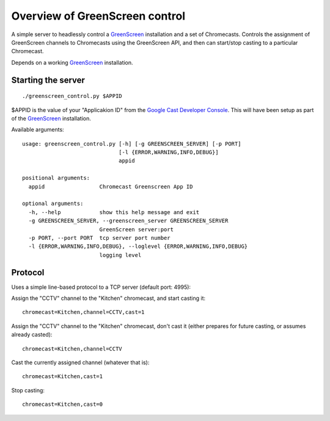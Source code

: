 Overview of GreenScreen control
===============================

A simple server to headlessly control a
`GreenScreen <http://greenscreen.io>`__ installation and a set of
Chromecasts. Controls the assignment of GreenScreen channels to
Chromecasts using the GreenScreen API, and then can start/stop casting
to a particular Chromecast.

Depends on a working `GreenScreen <http://greenscreen.io>`__
installation.

Starting the server
-------------------

::

    ./greenscreen_control.py $APPID

$APPID is the value of your "Applicakion ID" from the `Google Cast
Developer Console <https://cast.google.com/publish/>`__. This will have
been setup as part of the `GreenScreen <http://greenscreen.io>`__
installation.

Available arguments:

::

    usage: greenscreen_control.py [-h] [-g GREENSCREEN_SERVER] [-p PORT]
                                  [-l {ERROR,WARNING,INFO,DEBUG}]
                                  appid

    positional arguments:
      appid                 Chromecast Greenscreen App ID

    optional arguments:
      -h, --help            show this help message and exit
      -g GREENSCREEN_SERVER, --greenscreen_server GREENSCREEN_SERVER
                            GreenScreen server:port
      -p PORT, --port PORT  tcp server port number
      -l {ERROR,WARNING,INFO,DEBUG}, --loglevel {ERROR,WARNING,INFO,DEBUG}
                            logging level

Protocol
--------

Uses a simple line-based protocol to a TCP server (default port: 4995):

Assign the "CCTV" channel to the "Kitchen" chromecast, and start casting
it:

::

    chromecast=Kitchen,channel=CCTV,cast=1

Assign the "CCTV" channel to the "Kitchen" chromecast, don't cast it
(either prepares for future casting, or assumes already casted):

::

    chromecast=Kitchen,channel=CCTV

Cast the currently assigned channel (whatever that is):

::

    chromecast=Kitchen,cast=1

Stop casting:

::

    chromecast=Kitchen,cast=0

